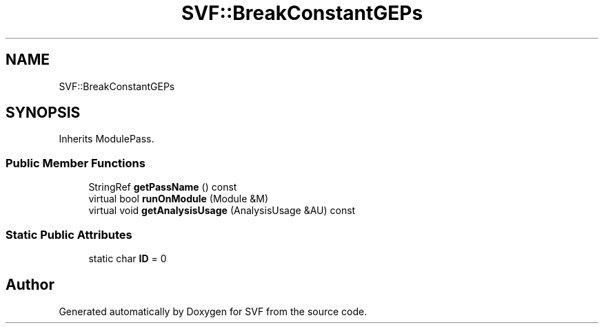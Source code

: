 .TH "SVF::BreakConstantGEPs" 3 "Sun Feb 14 2021" "SVF" \" -*- nroff -*-
.ad l
.nh
.SH NAME
SVF::BreakConstantGEPs
.SH SYNOPSIS
.br
.PP
.PP
Inherits ModulePass\&.
.SS "Public Member Functions"

.in +1c
.ti -1c
.RI "StringRef \fBgetPassName\fP () const"
.br
.ti -1c
.RI "virtual bool \fBrunOnModule\fP (Module &M)"
.br
.ti -1c
.RI "virtual void \fBgetAnalysisUsage\fP (AnalysisUsage &AU) const"
.br
.in -1c
.SS "Static Public Attributes"

.in +1c
.ti -1c
.RI "static char \fBID\fP = 0"
.br
.in -1c

.SH "Author"
.PP 
Generated automatically by Doxygen for SVF from the source code\&.
